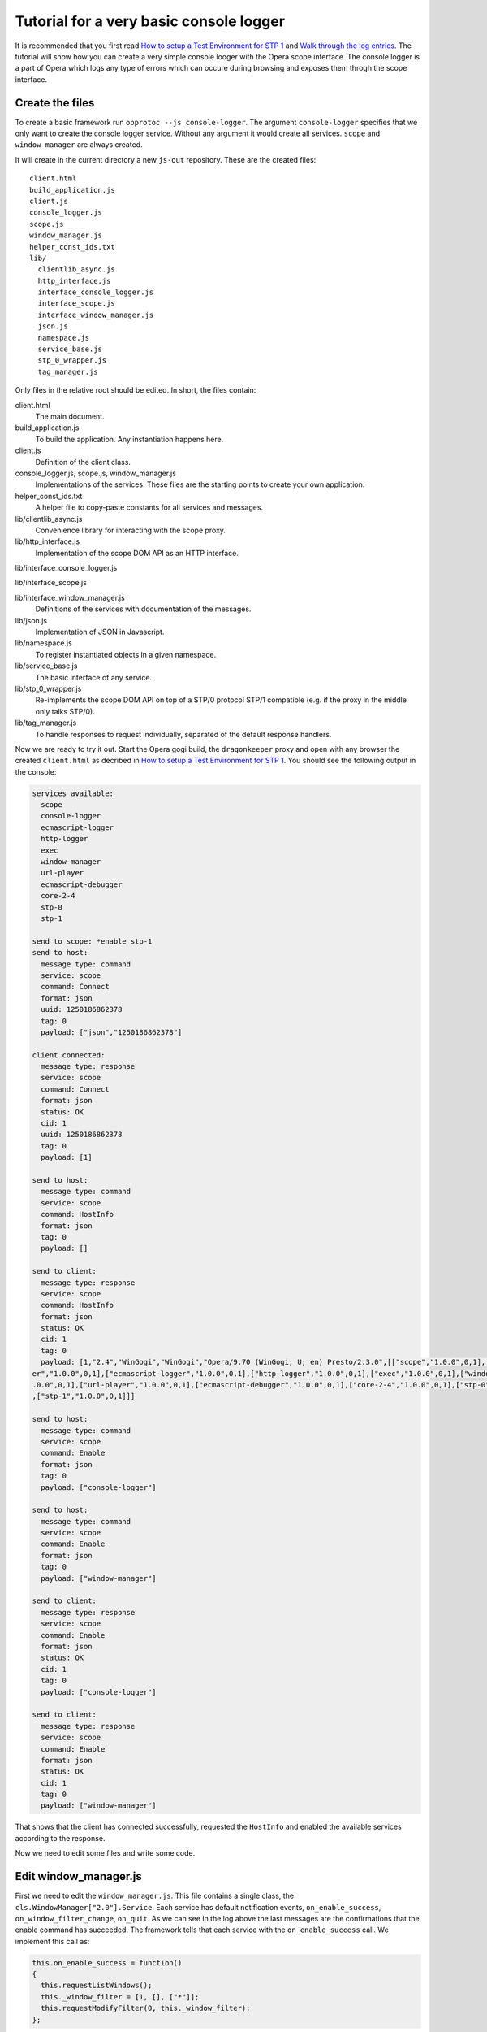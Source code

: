 ========================================
Tutorial for a very basic console logger
========================================

It is recommended that you first read `How to setup a Test Environment for STP 1`_ and `Walk through the log entries`_. The tutorial will show how you can create a very simple console looger with the Opera scope interface. The console logger is a part of Opera which logs any type of errors which can occure during browsing and exposes them throgh the scope interface.

Create the files
================

To create a basic framework run ``opprotoc --js console-logger``. The argument ``console-logger`` specifies that we only want to create the console logger service. Without any argument it would create all services. ``scope`` and ``window-manager`` are always created. 

It will create in the current directory a new ``js-out`` repository. These are the created files:

::

  client.html
  build_application.js  
  client.js  
  console_logger.js 
  scope.js  
  window_manager.js
  helper_const_ids.txt
  lib/
    clientlib_async.js 
    http_interface.js
    interface_console_logger.js  
    interface_scope.js
    interface_window_manager.js
    json.js 
    namespace.js
    service_base.js
    stp_0_wrapper.js   
    tag_manager.js

Only files in the relative root should be edited. In short, the files contain:

client.html
  The main document.

build_application.js  
  To build the application. Any instantiation happens here.

client.js  
  Definition of the client class.

console_logger.js, scope.js, window_manager.js
  Implementations of the services. These files are the starting points to create your own application.

helper_const_ids.txt
  A helper file to copy-paste constants for all services and messages.

lib/clientlib_async.js 
  Convenience library for interacting with the scope proxy.

lib/http_interface.js
  Implementation of the scope DOM API as an HTTP interface.

lib/interface_console_logger.js  

lib/interface_scope.js

lib/interface_window_manager.js
  Definitions of the services with documentation of the messages.

lib/json.js 
  Implementation of JSON in Javascript.

lib/namespace.js
  To register instantiated objects in a given namespace.

lib/service_base.js
  The basic interface of any service.

lib/stp_0_wrapper.js   
  Re-implements the scope DOM API on top of a STP/0 protocol STP/1 compatible (e.g. if the proxy in the middle only talks STP/0).

lib/tag_manager.js
  To handle responses to request individually, separated of the default response handlers.

Now we are ready to try it out. Start the Opera gogi build, the ``dragonkeeper`` proxy and open with any browser the created ``client.html`` as decribed in `How to setup a Test Environment for STP 1`_. You should see the following output in the console:

.. code-block:: none

  services available:
    scope
    console-logger
    ecmascript-logger
    http-logger
    exec
    window-manager
    url-player
    ecmascript-debugger
    core-2-4
    stp-0
    stp-1

  send to scope: *enable stp-1
  send to host:
    message type: command
    service: scope
    command: Connect
    format: json
    uuid: 1250186862378
    tag: 0
    payload: ["json","1250186862378"]

  client connected:
    message type: response
    service: scope
    command: Connect
    format: json
    status: OK
    cid: 1
    uuid: 1250186862378
    tag: 0
    payload: [1]

  send to host:
    message type: command
    service: scope
    command: HostInfo
    format: json
    tag: 0
    payload: []

  send to client:
    message type: response
    service: scope
    command: HostInfo
    format: json
    status: OK
    cid: 1
    tag: 0
    payload: [1,"2.4","WinGogi","WinGogi","Opera/9.70 (WinGogi; U; en) Presto/2.3.0",[["scope","1.0.0",0,1],["console-logg
  er","1.0.0",0,1],["ecmascript-logger","1.0.0",0,1],["http-logger","1.0.0",0,1],["exec","1.0.0",0,1],["window-manager","1
  .0.0",0,1],["url-player","1.0.0",0,1],["ecmascript-debugger","1.0.0",0,1],["core-2-4","1.0.0",0,1],["stp-0","1.0.0",0,1]
  ,["stp-1","1.0.0",0,1]]]

  send to host:
    message type: command
    service: scope
    command: Enable
    format: json
    tag: 0
    payload: ["console-logger"]

  send to host:
    message type: command
    service: scope
    command: Enable
    format: json
    tag: 0
    payload: ["window-manager"]

  send to client:
    message type: response
    service: scope
    command: Enable
    format: json
    status: OK
    cid: 1
    tag: 0
    payload: ["console-logger"]

  send to client:
    message type: response
    service: scope
    command: Enable
    format: json
    status: OK
    cid: 1
    tag: 0
    payload: ["window-manager"]

That shows that the client has connected successfully, requested the ``HostInfo`` and enabled the available services according to the response. 

Now we need to edit some files and write some code.

Edit window_manager.js
=========================

First we need to edit the ``window_manager.js``. This file contains a single class, the ``cls.WindowManager["2.0"].Service``. Each service has default notification events, ``on_enable_success``, ``on_window_filter_change``, ``on_quit``. As we can see in the log above the last messages are the confirmations that the enable command has succeeded. The framework tells that each service with the ``on_enable_success`` call. We implement this call as:

.. code-block:: javascript

  this.on_enable_success = function()
  {
    this.requestListWindows();
    this._window_filter = [1, [], ["*"]];
    this.requestModifyFilter(0, this._window_filter);
  };

``requestListWindows`` will return all windows or tabs of the host. This is not really necessary, but we would like to know all existing windows. This will allow us to separate the log messages per window. The response to that request is handled in ``handleListWindows``, we will look to that later.

Then we need to set a window filter. The ``window-manager`` service blocks all messages by default, or more precisely a given message is only created if it will pass the active filter. The filter we are using here is ``[1, [], ["*"]]``. The ``1`` is a boolean, representing ``true`` and indicates that the existing filter should be cleared. The next element is a list of window-ids to specify for which windows messages should be created. In our case it is empty. Following that is a list of rules. ``"*"`` means that messages shall be created for all windows.

The above filter is to get quickly something up and running. Normaly we are only interested in the messages of a specific window, e.g. the one with the document we are working one, all other messages should just not show up. But with the knowledge of this tutorial and the code in the test frame work ( see `Walk through the log entries`_ ) it should be possible to create your own application which will fit exactely your needs.

We can now now run again ``client.html``. There should be now some more entries:

.. code-block:: none

  send to host:
    message type: command
    service: window-manager
    command: ListWindows
    format: json
    tag: 0
    payload: []

  send to host:
    message type: command
    service: window-manager
    command: ModifyFilter
    format: json
    tag: 0
    payload: [1,[],["*"]]

  send to client:
    message type: response
    service: window-manager
    command: ListWindows
    format: json
    status: OK
    cid: 1
    tag: 0
    payload: [[[1,"Opera Portal BETA","normal",0],[2,"About Opera","normal",0],[8,"Connect to Debugger","normal",0],[13,"O
  pera Developer Community","normal",0],[18,"GOGI Dialog","dialog",0]]]

  send to client:
    message type: response
    service: window-manager
    command: ModifyFilter
    format: json
    status: OK
    cid: 1
    tag: 0
    payload: []

  send to client:
    message type: event
    service: window-manager
    command: OnWindowClosed
    format: json
    status: OK
    cid: 1
    tag: 0
    payload: [18]

If you now type in the addressfield of the Opera gogi build for example:

::

  javascript:void(opera.postError("hello world"))

you should see the according message in the console:

.. code-block:: none

  send to client:
    message type: event
    service: console-logger
    command: OnConsoleMessage
    format: json
    status: OK
    cid: 1
    tag: 0
    payload: [8,1250183583,"hello world","","Javascript URL thread: \"javascript:void(opera.postError(\"hello world\"))\""
  ,"ecmascript","information"]


This code is actually enough to get the messages of the ``console-logger``. If you are running ``dragonkeeper`` with the ``d`` and ``f`` flag you will see the messages in the shell console.

To display the messages in the browser we need to write a bit more code. The following code creates for each window a container and adds the title of the current top document of that window.

.. code-block:: javascript

  this.display_window_title = function(win)
  {
    const 
    WINDOW_ID = 0, 
    TITLE = 1;
       
    var container = document.getElementById('window-id-' + win[WINDOW_ID]);
    if (!container)
    {
      container = document.body.appendChild(document.createElement('div'));
      container.id = 'window-id-' + win[WINDOW_ID];
    }
    container.appendChild(document.createElement('h2')).textContent = win[TITLE];
  }

We use this method to handle messages in the ``handleListWindows`` response handler and in the ``onWindowUpdated`` event like this:

.. code-block:: javascript

  this.handleListWindows = function(status, message)
  {
    const WINDOW_LIST = 0;
    message[WINDOW_LIST].forEach(this.display_window_title);
  }
  
  this.onWindowUpdated = function(status, message)
  {    
    this.display_window_title(message);
  }

So far we have achieved a console-logger that will create error messages for all windows and we have created a basic HTML document structure for each window. Now we need to edit ``console_logger.js``.

Edit console_logger.js
======================

``onConsoleMessage`` is the only method of the ``console-logger`` service. We implement it as:

.. code-block:: javascript

  this.onConsoleMessage = function(status, message)
  {
    const
    WINDOW_ID = 0,
    TIME = 1,
    DESCRIPTION = 2,
    URI = 3,
    CONTEXT = 4,
    SOURCE = 5,
    SEVERITY = 6;
       
    var container = document.getElementById('window-id-' + message[WINDOW_ID]);
    if (!container)
    {
      container = document.body.appendChild(document.createElement('div'));
      container.id = 'window-id-' + message[WINDOW_ID];
    }
    var pre = container.appendChild(document.createElement('pre'));
    pre.textContent = new Date(message[TIME]) + '\n' + 
      "source: " + message[SOURCE] + '\n' + 
      "uri: " + message[URI] + '\n' + 
      "context: " + message[CONTEXT] + '\n' +
      "severity: " + message[SEVERITY] + '\n' +
      message[DESCRIPTION];
    pre.scrollIntoView();
  }

That means we are using the document structure which is created by the ``window-manager`` and display any information of the message in a preserved text block.

This is our very basic ``console-logger``. It should be easy to extend it from here to your own needs.



.. _How to setup a Test Environment for STP 1: walk-through.html
.. _Walk through the log entries: walk-through.html




  
